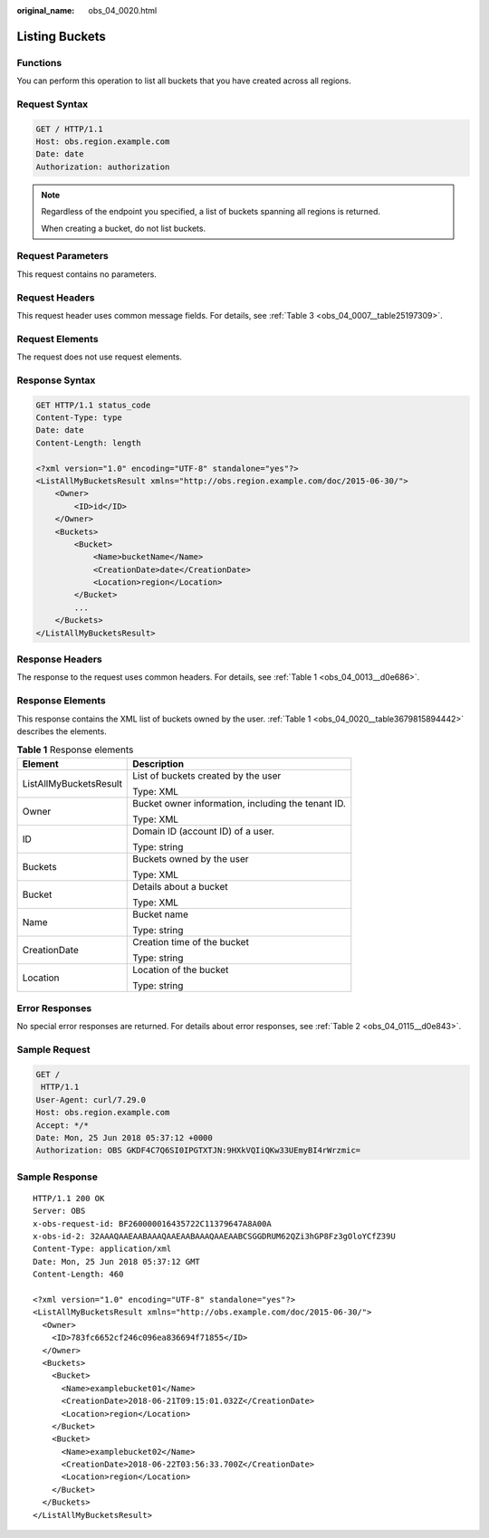 :original_name: obs_04_0020.html

.. _obs_04_0020:

Listing Buckets
===============

Functions
---------

You can perform this operation to list all buckets that you have created across all regions.

Request Syntax
--------------

.. code-block:: text

   GET / HTTP/1.1
   Host: obs.region.example.com
   Date: date
   Authorization: authorization

.. note::

   Regardless of the endpoint you specified, a list of buckets spanning all regions is returned.

   When creating a bucket, do not list buckets.

Request Parameters
------------------

This request contains no parameters.

Request Headers
---------------

This request header uses common message fields. For details, see :ref:`Table 3 <obs_04_0007__table25197309>`.

Request Elements
----------------

The request does not use request elements.

Response Syntax
---------------

.. code-block:: text

   GET HTTP/1.1 status_code
   Content-Type: type
   Date: date
   Content-Length: length

   <?xml version="1.0" encoding="UTF-8" standalone="yes"?>
   <ListAllMyBucketsResult xmlns="http://obs.region.example.com/doc/2015-06-30/">
       <Owner>
           <ID>id</ID>
       </Owner>
       <Buckets>
           <Bucket>
               <Name>bucketName</Name>
               <CreationDate>date</CreationDate>
               <Location>region</Location>
           </Bucket>
           ...
       </Buckets>
   </ListAllMyBucketsResult>

Response Headers
----------------

The response to the request uses common headers. For details, see :ref:`Table 1 <obs_04_0013__d0e686>`.

Response Elements
-----------------

This response contains the XML list of buckets owned by the user. :ref:`Table 1 <obs_04_0020__table3679815894442>` describes the elements.

.. _obs_04_0020__table3679815894442:

.. table:: **Table 1** Response elements

   +-----------------------------------+----------------------------------------------------+
   | Element                           | Description                                        |
   +===================================+====================================================+
   | ListAllMyBucketsResult            | List of buckets created by the user                |
   |                                   |                                                    |
   |                                   | Type: XML                                          |
   +-----------------------------------+----------------------------------------------------+
   | Owner                             | Bucket owner information, including the tenant ID. |
   |                                   |                                                    |
   |                                   | Type: XML                                          |
   +-----------------------------------+----------------------------------------------------+
   | ID                                | Domain ID (account ID) of a user.                  |
   |                                   |                                                    |
   |                                   | Type: string                                       |
   +-----------------------------------+----------------------------------------------------+
   | Buckets                           | Buckets owned by the user                          |
   |                                   |                                                    |
   |                                   | Type: XML                                          |
   +-----------------------------------+----------------------------------------------------+
   | Bucket                            | Details about a bucket                             |
   |                                   |                                                    |
   |                                   | Type: XML                                          |
   +-----------------------------------+----------------------------------------------------+
   | Name                              | Bucket name                                        |
   |                                   |                                                    |
   |                                   | Type: string                                       |
   +-----------------------------------+----------------------------------------------------+
   | CreationDate                      | Creation time of the bucket                        |
   |                                   |                                                    |
   |                                   | Type: string                                       |
   +-----------------------------------+----------------------------------------------------+
   | Location                          | Location of the bucket                             |
   |                                   |                                                    |
   |                                   | Type: string                                       |
   +-----------------------------------+----------------------------------------------------+

Error Responses
---------------

No special error responses are returned. For details about error responses, see :ref:`Table 2 <obs_04_0115__d0e843>`.

Sample Request
--------------

.. code-block:: text

   GET /
    HTTP/1.1
   User-Agent: curl/7.29.0
   Host: obs.region.example.com
   Accept: */*
   Date: Mon, 25 Jun 2018 05:37:12 +0000
   Authorization: OBS GKDF4C7Q6SI0IPGTXTJN:9HXkVQIiQKw33UEmyBI4rWrzmic=

Sample Response
---------------

::

   HTTP/1.1 200 OK
   Server: OBS
   x-obs-request-id: BF260000016435722C11379647A8A00A
   x-obs-id-2: 32AAAQAAEAABAAAQAAEAABAAAQAAEAABCSGGDRUM62QZi3hGP8Fz3gOloYCfZ39U
   Content-Type: application/xml
   Date: Mon, 25 Jun 2018 05:37:12 GMT
   Content-Length: 460

   <?xml version="1.0" encoding="UTF-8" standalone="yes"?>
   <ListAllMyBucketsResult xmlns="http://obs.example.com/doc/2015-06-30/">
     <Owner>
       <ID>783fc6652cf246c096ea836694f71855</ID>
     </Owner>
     <Buckets>
       <Bucket>
         <Name>examplebucket01</Name>
         <CreationDate>2018-06-21T09:15:01.032Z</CreationDate>
         <Location>region</Location>
       </Bucket>
       <Bucket>
         <Name>examplebucket02</Name>
         <CreationDate>2018-06-22T03:56:33.700Z</CreationDate>
         <Location>region</Location>
       </Bucket>
     </Buckets>
   </ListAllMyBucketsResult>

